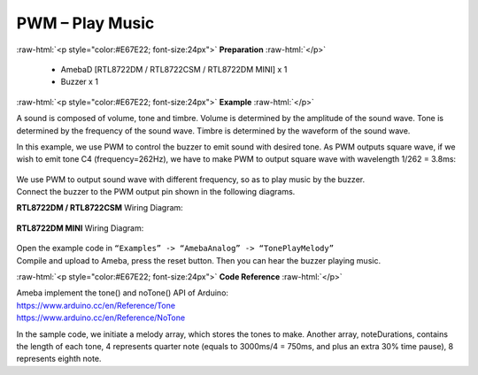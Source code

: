 ##########################################################################
PWM – Play Music
##########################################################################

.. role:: raw-html(raw)
   :format: html

:raw-html:`<p style="color:#E67E22; font-size:24px">`
**Preparation**
:raw-html:`</p>`

   -  AmebaD [RTL8722DM / RTL8722CSM / RTL8722DM MINI] x 1
   -  Buzzer x 1

:raw-html:`<p style="color:#E67E22; font-size:24px">`
**Example**
:raw-html:`</p>`

A sound is composed of volume, tone and timbre. Volume is determined by
the amplitude of the sound wave. Tone is determined by the frequency of
the sound wave. Timbre is determined by the waveform of the sound wave.

In this example, we use PWM to control the buzzer to emit sound with
desired tone. As PWM outputs square wave, if we wish to emit tone C4
(frequency=262Hz), we have to make PWM to output square wave with
wavelength 1/262 = 3.8ms:

  |1|
  
| We use PWM to output sound wave with different frequency, so as to
  play music by the buzzer.
| Connect the buzzer to the PWM output pin shown in the following
  diagrams.

**RTL8722DM / RTL8722CSM** Wiring Diagram:

  |2|

**RTL8722DM MINI** Wiring Diagram:

  |3|

| Open the example code in ``“Examples” -> “AmebaAnalog” -> “TonePlayMelody”``
| Compile and upload to Ameba, press the reset button. Then you can hear
  the buzzer playing music.

:raw-html:`<p style="color:#E67E22; font-size:24px">`
**Code Reference**
:raw-html:`</p>`

| Ameba implement the tone() and noTone() API of Arduino:
| https://www.arduino.cc/en/Reference/Tone
| https://www.arduino.cc/en/Reference/NoTone

In the sample code, we initiate a melody array, which stores the tones
to make. Another array, noteDurations, contains the length of each tone,
4 represents quarter note (equals to 3000ms/4 = 750ms, and plus an extra
30% time pause), 8 represents eighth note.

.. |1| image:: /ambd_arduino/media/[RTL8722CSM]_[RTL8722DM]_PWM_Play_Music/image1.png
   :width: 710
   :height: 184
   :scale: 50 %
.. |2| image:: /ambd_arduino/media/[RTL8722CSM]_[RTL8722DM]_PWM_Play_Music/image2.png
   :width: 1080
   :height: 926
   :scale: 50 %
.. |3| image:: /ambd_arduino/media/[RTL8722CSM]_[RTL8722DM]_PWM_Play_Music/image3.png
   :width: 806
   :height: 686
   :scale: 50 %